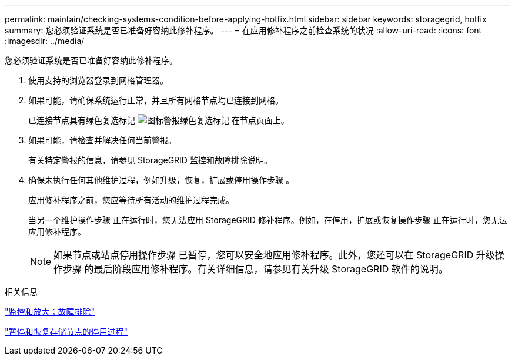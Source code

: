 ---
permalink: maintain/checking-systems-condition-before-applying-hotfix.html 
sidebar: sidebar 
keywords: storagegrid, hotfix 
summary: 您必须验证系统是否已准备好容纳此修补程序。 
---
= 在应用修补程序之前检查系统的状况
:allow-uri-read: 
:icons: font
:imagesdir: ../media/


[role="lead"]
您必须验证系统是否已准备好容纳此修补程序。

. 使用支持的浏览器登录到网格管理器。
. 如果可能，请确保系统运行正常，并且所有网格节点均已连接到网格。
+
已连接节点具有绿色复选标记 image:../media/icon_alert_green_checkmark.png["图标警报绿色复选标记"] 在节点页面上。

. 如果可能，请检查并解决任何当前警报。
+
有关特定警报的信息，请参见 StorageGRID 监控和故障排除说明。

. 确保未执行任何其他维护过程，例如升级，恢复，扩展或停用操作步骤 。
+
应用修补程序之前，您应等待所有活动的维护过程完成。

+
当另一个维护操作步骤 正在运行时，您无法应用 StorageGRID 修补程序。例如，在停用，扩展或恢复操作步骤 正在运行时，您无法应用修补程序。

+

NOTE: 如果节点或站点停用操作步骤 已暂停，您可以安全地应用修补程序。此外，您还可以在 StorageGRID 升级操作步骤 的最后阶段应用修补程序。有关详细信息，请参见有关升级 StorageGRID 软件的说明。



.相关信息
link:../monitor/index.html["监控和放大；故障排除"]

link:pausing-and-resuming-decommission-process-for-storage-nodes.html["暂停和恢复存储节点的停用过程"]
